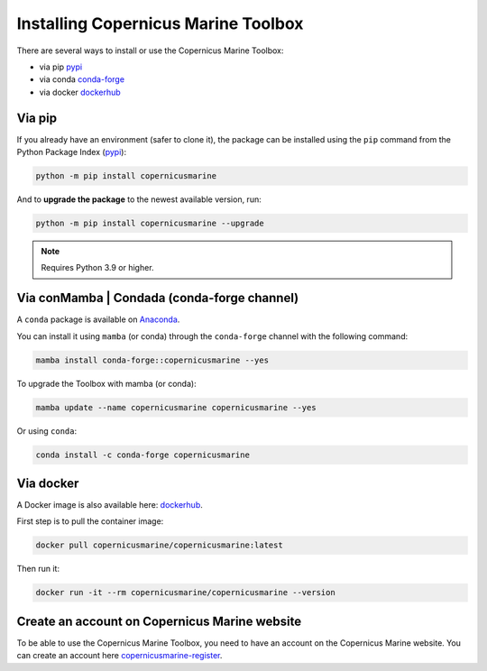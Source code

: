 ===================================================
Installing Copernicus Marine Toolbox
===================================================

There are several ways to install or use the Copernicus Marine Toolbox:

* via pip `pypi`_
* via conda `conda-forge`_
* via docker `dockerhub`_

Via pip
**************

If you already have an environment (safer to clone it), the package can be installed using the ``pip`` command from the Python Package Index (`pypi`_):

.. code-block:: bash

    python -m pip install copernicusmarine

And to **upgrade the package** to the newest available version, run:

.. code-block:: bash

    python -m pip install copernicusmarine --upgrade


.. note:: Requires Python 3.9 or higher.

Via conMamba | Condada (conda-forge channel)
**********************************************

A ``conda`` package is available on `Anaconda`_.

You can install it using ``mamba`` (or conda) through the ``conda-forge`` channel with the following command:

.. code-block:: bash

    mamba install conda-forge::copernicusmarine --yes

To upgrade the Toolbox with mamba (or conda):

.. code-block:: bash

    mamba update --name copernicusmarine copernicusmarine --yes

Or using ``conda``:

.. code-block:: bash

    conda install -c conda-forge copernicusmarine

Via docker
**************

A Docker image is also available here: `dockerhub`_.

First step is to pull the container image:

.. code-block:: bash

    docker pull copernicusmarine/copernicusmarine:latest

Then run it:

.. code-block:: bash

    docker run -it --rm copernicusmarine/copernicusmarine --version


Create an account on Copernicus Marine website
***********************************************

To be able to use the Copernicus Marine Toolbox, you need to have an account on the Copernicus Marine website. You can create an account here `copernicusmarine-register`_.

.. _pypi: https://pypi.org/project/copernicusmarine/
.. _conda-forge: https://anaconda.org/conda-forge/copernicusmarine
.. _dockerhub: https://hub.docker.com/r/copernicusmarine/copernicusmarine
.. _copernicusmarine-register: https://data.marine.copernicus.eu/register
.. _Anaconda: https://www.anaconda.com/products/individual

